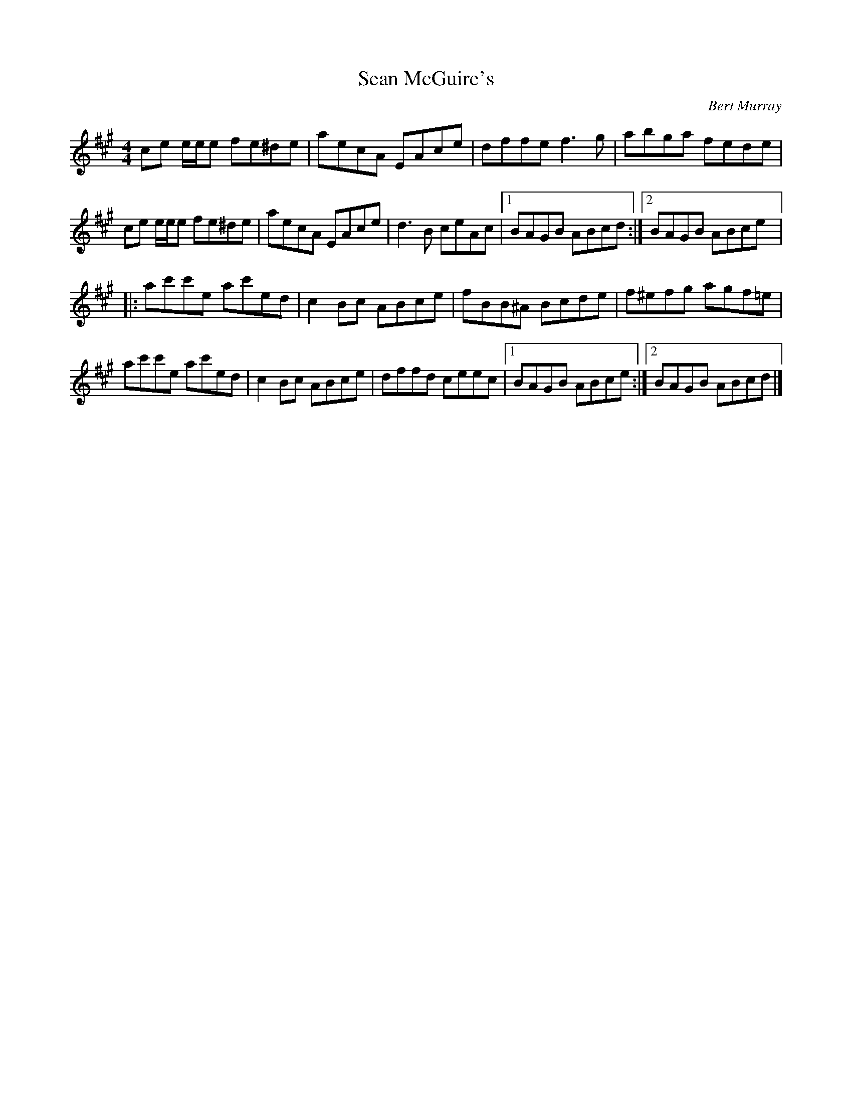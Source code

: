 X:142
T:Sean McGuire's
R:reel
M:4/4
L:1/8
C:Bert Murray
D:Danú: All Things Considered
Z:Devin McCabe
K:A
ce e/2e/2e fe^de | aecA EAce | dffe f3g | abga fede |
ce e/2e/2e fe^de | aecA EAce | d3B ceAc |1 BAGB ABcd :|2 BAGB ABce |:
ac'c'e ac'ed | c2Bc ABce | fBB^A Bcde | f^efg agf=e |
ac'c'e ac'ed | c2Bc ABce | dffd ceec |1 BAGB ABce :|2 BAGB ABcd |]
